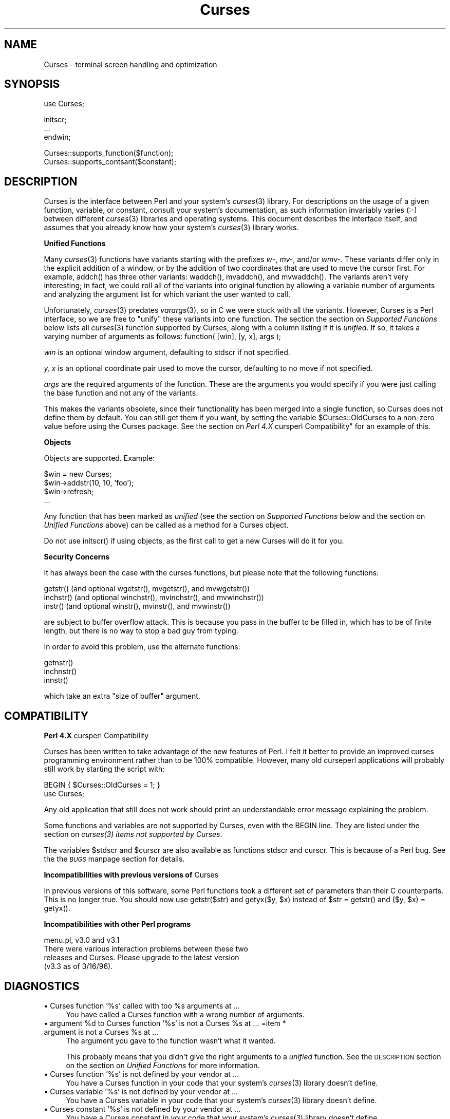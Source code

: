.rn '' }`
''' $RCSfile$$Revision$$Date$
'''
''' $Log$
'''
.de Sh
.br
.if t .Sp
.ne 5
.PP
\fB\\$1\fR
.PP
..
.de Sp
.if t .sp .5v
.if n .sp
..
.de Ip
.br
.ie \\n(.$>=3 .ne \\$3
.el .ne 3
.IP "\\$1" \\$2
..
.de Vb
.ft CW
.nf
.ne \\$1
..
.de Ve
.ft R

.fi
..
'''
'''
'''     Set up \*(-- to give an unbreakable dash;
'''     string Tr holds user defined translation string.
'''     Bell System Logo is used as a dummy character.
'''
.tr \(*W-|\(bv\*(Tr
.ie n \{\
.ds -- \(*W-
.ds PI pi
.if (\n(.H=4u)&(1m=24u) .ds -- \(*W\h'-12u'\(*W\h'-12u'-\" diablo 10 pitch
.if (\n(.H=4u)&(1m=20u) .ds -- \(*W\h'-12u'\(*W\h'-8u'-\" diablo 12 pitch
.ds L" ""
.ds R" ""
'''   \*(M", \*(S", \*(N" and \*(T" are the equivalent of
'''   \*(L" and \*(R", except that they are used on ".xx" lines,
'''   such as .IP and .SH, which do another additional levels of
'''   double-quote interpretation
.ds M" """
.ds S" """
.ds N" """""
.ds T" """""
.ds L' '
.ds R' '
.ds M' '
.ds S' '
.ds N' '
.ds T' '
'br\}
.el\{\
.ds -- \(em\|
.tr \*(Tr
.ds L" ``
.ds R" ''
.ds M" ``
.ds S" ''
.ds N" ``
.ds T" ''
.ds L' `
.ds R' '
.ds M' `
.ds S' '
.ds N' `
.ds T' '
.ds PI \(*p
'br\}
.\"	If the F register is turned on, we'll generate
.\"	index entries out stderr for the following things:
.\"		TH	Title 
.\"		SH	Header
.\"		Sh	Subsection 
.\"		Ip	Item
.\"		X<>	Xref  (embedded
.\"	Of course, you have to process the output yourself
.\"	in some meaninful fashion.
.if \nF \{
.de IX
.tm Index:\\$1\t\\n%\t"\\$2"
..
.nr % 0
.rr F
.\}
.TH Curses 3 "perl 5.007, patch 00" "25/Jul/101" "User Contributed Perl Documentation"
.UC
.if n .hy 0
.if n .na
.ds C+ C\v'-.1v'\h'-1p'\s-2+\h'-1p'+\s0\v'.1v'\h'-1p'
.de CQ          \" put $1 in typewriter font
.ft CW
'if n "\c
'if t \\&\\$1\c
'if n \\&\\$1\c
'if n \&"
\\&\\$2 \\$3 \\$4 \\$5 \\$6 \\$7
'.ft R
..
.\" @(#)ms.acc 1.5 88/02/08 SMI; from UCB 4.2
.	\" AM - accent mark definitions
.bd B 3
.	\" fudge factors for nroff and troff
.if n \{\
.	ds #H 0
.	ds #V .8m
.	ds #F .3m
.	ds #[ \f1
.	ds #] \fP
.\}
.if t \{\
.	ds #H ((1u-(\\\\n(.fu%2u))*.13m)
.	ds #V .6m
.	ds #F 0
.	ds #[ \&
.	ds #] \&
.\}
.	\" simple accents for nroff and troff
.if n \{\
.	ds ' \&
.	ds ` \&
.	ds ^ \&
.	ds , \&
.	ds ~ ~
.	ds ? ?
.	ds ! !
.	ds /
.	ds q
.\}
.if t \{\
.	ds ' \\k:\h'-(\\n(.wu*8/10-\*(#H)'\'\h"|\\n:u"
.	ds ` \\k:\h'-(\\n(.wu*8/10-\*(#H)'\`\h'|\\n:u'
.	ds ^ \\k:\h'-(\\n(.wu*10/11-\*(#H)'^\h'|\\n:u'
.	ds , \\k:\h'-(\\n(.wu*8/10)',\h'|\\n:u'
.	ds ~ \\k:\h'-(\\n(.wu-\*(#H-.1m)'~\h'|\\n:u'
.	ds ? \s-2c\h'-\w'c'u*7/10'\u\h'\*(#H'\zi\d\s+2\h'\w'c'u*8/10'
.	ds ! \s-2\(or\s+2\h'-\w'\(or'u'\v'-.8m'.\v'.8m'
.	ds / \\k:\h'-(\\n(.wu*8/10-\*(#H)'\z\(sl\h'|\\n:u'
.	ds q o\h'-\w'o'u*8/10'\s-4\v'.4m'\z\(*i\v'-.4m'\s+4\h'\w'o'u*8/10'
.\}
.	\" troff and (daisy-wheel) nroff accents
.ds : \\k:\h'-(\\n(.wu*8/10-\*(#H+.1m+\*(#F)'\v'-\*(#V'\z.\h'.2m+\*(#F'.\h'|\\n:u'\v'\*(#V'
.ds 8 \h'\*(#H'\(*b\h'-\*(#H'
.ds v \\k:\h'-(\\n(.wu*9/10-\*(#H)'\v'-\*(#V'\*(#[\s-4v\s0\v'\*(#V'\h'|\\n:u'\*(#]
.ds _ \\k:\h'-(\\n(.wu*9/10-\*(#H+(\*(#F*2/3))'\v'-.4m'\z\(hy\v'.4m'\h'|\\n:u'
.ds . \\k:\h'-(\\n(.wu*8/10)'\v'\*(#V*4/10'\z.\v'-\*(#V*4/10'\h'|\\n:u'
.ds 3 \*(#[\v'.2m'\s-2\&3\s0\v'-.2m'\*(#]
.ds o \\k:\h'-(\\n(.wu+\w'\(de'u-\*(#H)/2u'\v'-.3n'\*(#[\z\(de\v'.3n'\h'|\\n:u'\*(#]
.ds d- \h'\*(#H'\(pd\h'-\w'~'u'\v'-.25m'\f2\(hy\fP\v'.25m'\h'-\*(#H'
.ds D- D\\k:\h'-\w'D'u'\v'-.11m'\z\(hy\v'.11m'\h'|\\n:u'
.ds th \*(#[\v'.3m'\s+1I\s-1\v'-.3m'\h'-(\w'I'u*2/3)'\s-1o\s+1\*(#]
.ds Th \*(#[\s+2I\s-2\h'-\w'I'u*3/5'\v'-.3m'o\v'.3m'\*(#]
.ds ae a\h'-(\w'a'u*4/10)'e
.ds Ae A\h'-(\w'A'u*4/10)'E
.ds oe o\h'-(\w'o'u*4/10)'e
.ds Oe O\h'-(\w'O'u*4/10)'E
.	\" corrections for vroff
.if v .ds ~ \\k:\h'-(\\n(.wu*9/10-\*(#H)'\s-2\u~\d\s+2\h'|\\n:u'
.if v .ds ^ \\k:\h'-(\\n(.wu*10/11-\*(#H)'\v'-.4m'^\v'.4m'\h'|\\n:u'
.	\" for low resolution devices (crt and lpr)
.if \n(.H>23 .if \n(.V>19 \
\{\
.	ds : e
.	ds 8 ss
.	ds v \h'-1'\o'\(aa\(ga'
.	ds _ \h'-1'^
.	ds . \h'-1'.
.	ds 3 3
.	ds o a
.	ds d- d\h'-1'\(ga
.	ds D- D\h'-1'\(hy
.	ds th \o'bp'
.	ds Th \o'LP'
.	ds ae ae
.	ds Ae AE
.	ds oe oe
.	ds Oe OE
.\}
.rm #[ #] #H #V #F C
.SH "NAME"
Curses \- terminal screen handling and optimization
.SH "SYNOPSIS"
.PP
.Vb 1
\&    use Curses;
.Ve
.Vb 3
\&    initscr;
\&    ...
\&    endwin;
.Ve
.Vb 2
\&   Curses::supports_function($function);
\&   Curses::supports_contsant($constant);
.Ve
.SH "DESCRIPTION"
\f(CWCurses\fR is the interface between Perl and your system's \fIcurses\fR\|(3)
library.  For descriptions on the usage of a given function, variable,
or constant, consult your system's documentation, as such information
invariably varies (:\-) between different \fIcurses\fR\|(3) libraries and
operating systems.  This document describes the interface itself, and
assumes that you already know how your system's \fIcurses\fR\|(3) library
works.
.Sh "Unified Functions"
Many \fIcurses\fR\|(3) functions have variants starting with the prefixes
\fIw-\fR, \fImv-\fR, and/or \fIwmv-\fR.  These variants differ only in the
explicit addition of a window, or by the addition of two coordinates
that are used to move the cursor first.  For example, \f(CWaddch()\fR has
three other variants: \f(CWwaddch()\fR, \f(CWmvaddch()\fR, and \f(CWmvwaddch()\fR.
The variants aren't very interesting; in fact, we could roll all of
the variants into original function by allowing a variable number
of arguments and analyzing the argument list for which variant the
user wanted to call.
.PP
Unfortunately, \fIcurses\fR\|(3) predates \fIvarargs\fR\|(3), so in C we were stuck
with all the variants.  However, \f(CWCurses\fR is a Perl interface, so we
are free to \*(L"unify\*(R" these variants into one function.  The section
the section on \fISupported Functions\fR below lists all \fIcurses\fR\|(3) function supported
by \f(CWCurses\fR, along with a column listing if it is \fIunified\fR.  If
so, it takes a varying number of arguments as follows:
\f(CWfunction( [win], [y, x], args );\fR
.Sp
\fIwin\fR is an optional window argument, defaulting to \f(CWstdscr\fR if not
specified.
.Sp
\fIy, x\fR is an optional coordinate pair used to move the cursor,
defaulting to no move if not specified.
.Sp
\fIargs\fR are the required arguments of the function.  These are the
arguments you would specify if you were just calling the base function
and not any of the variants.
.PP
This makes the variants obsolete, since their functionality has been
merged into a single function, so \f(CWCurses\fR does not define them by
default.  You can still get them if you want, by setting the
variable \f(CW$Curses::OldCurses\fR to a non-zero value before using the
\f(CWCurses\fR package.  See the section on \fIPerl 4.X \f(CWcursperl\fR Compatibility\*(R"\fR
for an example of this.
.Sh "Objects"
Objects are supported.  Example:
.PP
.Vb 4
\&    $win = new Curses;
\&    $win->addstr(10, 10, 'foo');
\&    $win->refresh;
\&    ...
.Ve
Any function that has been marked as \fIunified\fR (see
the section on \fISupported Functions\fR below and the section on \fIUnified Functions\fR above)
can be called as a method for a Curses object.
.PP
Do not use \f(CWinitscr()\fR if using objects, as the first call to get
a \f(CWnew Curses\fR will do it for you.
.Sh "Security Concerns"
It has always been the case with the curses functions, but please note
that the following functions:
.PP
.Vb 3
\&    getstr()   (and optional wgetstr(), mvgetstr(), and mvwgetstr())
\&    inchstr()  (and optional winchstr(), mvinchstr(), and mvwinchstr())
\&    instr()    (and optional winstr(), mvinstr(), and mvwinstr())
.Ve
are subject to buffer overflow attack.  This is because you pass in
the buffer to be filled in, which has to be of finite length, but
there is no way to stop a bad guy from typing.
.PP
In order to avoid this problem, use the alternate functions:
.PP
.Vb 3
\&   getnstr()
\&   inchnstr()
\&   innstr()
.Ve
which take an extra \*(L"size of buffer\*(R" argument.
.SH "COMPATIBILITY"
.Sh "Perl 4.X \f(CWcursperl\fR Compatibility"
\f(CWCurses\fR has been written to take advantage of the new features of
Perl.  I felt it better to provide an improved curses programming
environment rather than to be 100% compatible.  However, many old
\f(CWcurseperl\fR applications will probably still work by starting the
script with:
.PP
.Vb 2
\&    BEGIN { $Curses::OldCurses = 1; }
\&    use Curses;
.Ve
Any old application that still does not work should print an
understandable error message explaining the problem.
.PP
Some functions and variables are not supported by \f(CWCurses\fR, even with
the \f(CWBEGIN\fR line.  They are listed under
the section on \fIcurses(3) items not supported by Curses\fR.
.PP
The variables \f(CW$stdscr\fR and \f(CW$curscr\fR are also available as
functions \f(CWstdscr\fR and \f(CWcurscr\fR.  This is because of a Perl bug.
See the the \fI\s-1BUGS\s0\fR manpage section for details.
.Sh "Incompatibilities with previous versions of \f(CWCurses\fR"
In previous versions of this software, some Perl functions took a
different set of parameters than their C counterparts.  This is no
longer true.  You should now use \f(CWgetstr($str)\fR and \f(CWgetyx($y, $x)\fR
instead of \f(CW$str = getstr()\fR and \f(CW($y, $x) = getyx()\fR.
.Sh "Incompatibilities with other Perl programs"
.PP
.Vb 4
\&    menu.pl, v3.0 and v3.1
\&        There were various interaction problems between these two
\&        releases and Curses.  Please upgrade to the latest version
\&        (v3.3 as of 3/16/96).
.Ve
.SH "DIAGNOSTICS"
.Ip "\(bu Curses function \*(N'%s\*(T' called with too %s arguments at ..." 4
You have called a \f(CWCurses\fR function with a wrong number of
arguments.
.Ip "\(bu argument %d to Curses function \*(N'%s\*(T' is not a Curses %s at ... =item * argument is not a Curses %s at ..." 4
The argument you gave to the function wasn't what it wanted.
.Sp
This probably means that you didn't give the right arguments to a
\fIunified\fR function.  See the \s-1DESCRIPTION\s0 section on the section on \fIUnified
Functions\fR for more information.
.Ip "\(bu Curses function \*(N'%s\*(T' is not defined by your vendor at ..." 4
You have a \f(CWCurses\fR function in your code that your system's \fIcurses\fR\|(3)
library doesn't define.
.Ip "\(bu Curses variable \*(N'%s\*(T' is not defined by your vendor at ..." 4
You have a \f(CWCurses\fR variable in your code that your system's \fIcurses\fR\|(3)
library doesn't define.
.Ip "\(bu Curses constant \*(N'%s\*(T' is not defined by your vendor at ..." 4
You have a \f(CWCurses\fR constant in your code that your system's \fIcurses\fR\|(3)
library doesn't define.
.Ip "\(bu Curses::Vars::\s-1FETCH\s0 called with bad index at ... =item * Curses::Vars::\s-1STORE\s0 called with bad index at ..." 4
You've been playing with the \f(CWtie\fR interface to the \f(CWCurses\fR
variables.  Don't do that.  :\-)
.Ip "\(bu Anything else" 4
Check out the \fIperldiag\fR man page to see if the error is in there.
.SH "BUGS"
If you use the variables \f(CW$stdscr\fR and \f(CW$curscr\fR instead of their
functional counterparts (\f(CWstdscr\fR and \f(CWcurscr\fR), you might run into
a bug in Perl where the \*(L"magic\*(R" isn't called early enough.  This is
manifested by the \f(CWCurses\fR package telling you \f(CW$stdscr\fR isn't a
window.  One workaround is to put a line like \f(CW$stdscr = $stdscr\fR
near the front of your program.
.PP
Probably many more.
.SH "AUTHOR"
William Setzer <William_Setzer@ncsu.edu>
.SH "SYNOPSIS OF PERL CURSES SUPPORT"
.Sh "Supported Functions"
.PP
.Vb 322
\&    Supported            Unified?     Supported via $OldCurses[*]
\&    ---------            --------     ------------------------
\&    addch                  Yes        waddch mvaddch mvwaddch
\&    echochar               Yes        wechochar
\&    addchstr               Yes        waddchstr mvaddchstr mvwaddchstr
\&    addchnstr              Yes        waddchnstr mvaddchnstr mvwaddchnstr
\&    addstr                 Yes        waddstr mvaddstr mvwaddstr
\&    addnstr                Yes        waddnstr mvaddnstr mvwaddnstr
\&    attroff                Yes        wattroff
\&    attron                 Yes        wattron
\&    attrset                Yes        wattrset
\&    standend               Yes        wstandend
\&    standout               Yes        wstandout
\&    attr_get               Yes        wattr_get
\&    attr_off               Yes        wattr_off
\&    attr_on                Yes        wattr_on
\&    attr_set               Yes        wattr_set
\&    chgat                  Yes        wchgat mvchgat mvwchgat
\&    COLOR_PAIR              No
\&    PAIR_NUMBER             No
\&    beep                    No
\&    flash                   No
\&    bkgd                   Yes        wbkgd
\&    bkgdset                Yes        wbkgdset
\&    getbkgd                Yes
\&    border                 Yes        wborder
\&    box                    Yes
\&    hline                  Yes        whline mvhline mvwhline
\&    vline                  Yes        wvline mvvline mvwvline
\&    erase                  Yes        werase
\&    clear                  Yes        wclear
\&    clrtobot               Yes        wclrtobot
\&    clrtoeol               Yes        wclrtoeol
\&    start_color             No
\&    init_pair               No
\&    init_color              No
\&    has_colors              No
\&    can_change_color        No
\&    color_content           No
\&    pair_content            No
\&    delch                  Yes        wdelch mvdelch mvwdelch
\&    deleteln               Yes        wdeleteln
\&    insdelln               Yes        winsdelln
\&    insertln               Yes        winsertln
\&    getch                  Yes        wgetch mvgetch mvwgetch
\&    ungetch                 No
\&    has_key                 No
\&    KEY_F                   No
\&    getstr                 Yes        wgetstr mvgetstr mvwgetstr
\&    getnstr                Yes        wgetnstr mvgetnstr mvwgetnstr
\&    getyx                  Yes
\&    getparyx               Yes
\&    getbegyx               Yes
\&    getmaxyx               Yes
\&    inch                   Yes        winch mvinch mvwinch
\&    inchstr                Yes        winchstr mvinchstr mvwinchstr
\&    inchnstr               Yes        winchnstr mvinchnstr mvwinchnstr
\&    initscr                 No
\&    endwin                  No
\&    isendwin                No
\&    newterm                 No
\&    set_term                No
\&    delscreen               No
\&    cbreak                  No
\&    nocbreak                No
\&    echo                    No
\&    noecho                  No
\&    halfdelay               No
\&    intrflush              Yes
\&    keypad                 Yes
\&    meta                   Yes
\&    nodelay                Yes
\&    notimeout              Yes
\&    raw                     No
\&    noraw                   No
\&    qiflush                 No
\&    noqiflush               No
\&    timeout                Yes        wtimeout
\&    typeahead               No
\&    insch                  Yes        winsch mvinsch mvwinsch
\&    insstr                 Yes        winsstr mvinsstr mvwinsstr
\&    insnstr                Yes        winsnstr mvinsnstr mvwinsnstr
\&    instr                  Yes        winstr mvinstr mvwinstr
\&    innstr                 Yes        winnstr mvinnstr mvwinnstr
\&    def_prog_mode           No
\&    def_shell_mode          No
\&    reset_prog_mode         No
\&    reset_shell_mode        No
\&    resetty                 No
\&    savetty                 No
\&    getsyx                  No
\&    setsyx                  No
\&    curs_set                No
\&    napms                   No
\&    move                   Yes        wmove
\&    clearok                Yes
\&    idlok                  Yes
\&    idcok                  Yes
\&    immedok                Yes
\&    leaveok                Yes
\&    setscrreg              Yes        wsetscrreg
\&    scrollok               Yes
\&    nl                      No
\&    nonl                    No
\&    overlay                 No
\&    overwrite               No
\&    copywin                 No
\&    newpad                  No
\&    subpad                  No
\&    prefresh                No
\&    pnoutrefresh            No
\&    pechochar               No
\&    refresh                Yes        wrefresh
\&    noutrefresh            Yes        wnoutrefresh
\&    doupdate                No
\&    redrawwin              Yes
\&    redrawln               Yes        wredrawln
\&    scr_dump                No
\&    scr_restore             No
\&    scr_init                No
\&    scr_set                 No
\&    scroll                 Yes
\&    scrl                   Yes        wscrl
\&    slk_init                No
\&    slk_set                 No
\&    slk_refresh             No
\&    slk_noutrefresh         No
\&    slk_label               No
\&    slk_clear               No
\&    slk_restore             No
\&    slk_touch               No
\&    slk_attron              No
\&    slk_attrset             No
\&    slk_attr                No
\&    slk_attroff             No
\&    slk_color               No
\&    baudrate                No
\&    erasechar               No
\&    has_ic                  No
\&    has_il                  No
\&    killchar                No
\&    longname                No
\&    termattrs               No
\&    termname                No
\&    touchwin               Yes
\&    touchline              Yes
\&    untouchwin             Yes
\&    touchln                Yes        wtouchln
\&    is_linetouched         Yes
\&    is_wintouched          Yes
\&    unctrl                  No
\&    keyname                 No
\&    filter                  No
\&    use_env                 No
\&    putwin                  No
\&    getwin                  No
\&    delay_output            No
\&    flushinp                No
\&    newwin                  No
\&    delwin                 Yes
\&    mvwin                  Yes
\&    subwin                 Yes
\&    derwin                 Yes
\&    mvderwin               Yes
\&    dupwin                 Yes
\&    syncup                 Yes        wsyncup
\&    syncok                 Yes
\&    cursyncup              Yes        wcursyncup
\&    syncdown               Yes        wsyncdown
\&    getmouse                No
\&    ungetmouse              No
\&    mousemask               No
\&    enclose                Yes        wenclose
\&    mouse_trafo            Yes        wmouse_trafo
\&    mouseinterval           No
\&    BUTTON_RELEASE          No
\&    BUTTON_PRESS            No
\&    BUTTON_CLICK            No
\&    BUTTON_DOUBLE_CLICK     No
\&    BUTTON_TRIPLE_CLICK     No
\&    BUTTON_RESERVED_EVENT   No
\&    use_default_colors      No
\&    assume_default_colors   No
\&    define_key              No
\&    keybound                No
\&    keyok                   No
\&    resizeterm              No
\&    resize                 Yes        wresize
\&    getmaxy                Yes
\&    getmaxx                Yes
\&    flusok                 Yes
\&    getcap                  No
\&    touchoverlap            No
\&    new_panel               No
\&    bottom_panel            No
\&    top_panel               No
\&    show_panel              No
\&    update_panels           No
\&    hide_panel              No
\&    panel_window            No
\&    replace_panel           No
\&    move_panel              No
\&    panel_hidden            No
\&    panel_above             No
\&    panel_below             No
\&    set_panel_userptr       No
\&    panel_userptr           No
\&    del_panel               No
\&    set_menu_fore           No
\&    menu_fore               No
\&    set_menu_back           No
\&    menu_back               No
\&    set_menu_grey           No
\&    menu_grey               No
\&    set_menu_pad            No
\&    menu_pad                No
\&    pos_menu_cursor         No
\&    menu_driver             No
\&    set_menu_format         No
\&    menu_format             No
\&    set_menu_items          No
\&    menu_items              No
\&    item_count              No
\&    set_menu_mark           No
\&    menu_mark               No
\&    new_menu                No
\&    free_menu               No
\&    menu_opts               No
\&    set_menu_opts           No
\&    menu_opts_on            No
\&    menu_opts_off           No
\&    set_menu_pattern        No
\&    menu_pattern            No
\&    post_menu               No
\&    unpost_menu             No
\&    set_menu_userptr        No
\&    menu_userptr            No
\&    set_menu_win            No
\&    menu_win                No
\&    set_menu_sub            No
\&    menu_sub                No
\&    scale_menu              No
\&    set_current_item        No
\&    current_item            No
\&    set_top_row             No
\&    top_row                 No
\&    item_index              No
\&    item_name               No
\&    item_description        No
\&    new_item                No
\&    free_item               No
\&    set_item_opts           No
\&    item_opts_on            No
\&    item_opts_off           No
\&    item_opts               No
\&    item_userptr            No
\&    set_item_userptr        No
\&    set_item_value          No
\&    item_value              No
\&    item_visible            No
\&    menu_request_name       No
\&    menu_request_by_name    No
\&    set_menu_spacing        No
\&    menu_spacing            No
\&    pos_form_cursor         No
\&    data_ahead              No
\&    data_behind             No
\&    form_driver             No
\&    set_form_fields         No
\&    form_fields             No
\&    field_count             No
\&    move_field              No
\&    new_form                No
\&    free_form               No
\&    set_new_page            No
\&    new_page                No
\&    set_form_opts           No
\&    form_opts_on            No
\&    form_opts_off           No
\&    form_opts               No
\&    set_current_field       No
\&    current_field           No
\&    set_form_page           No
\&    form_page               No
\&    field_index             No
\&    post_form               No
\&    unpost_form             No
\&    set_form_userptr        No
\&    form_userptr            No
\&    set_form_win            No
\&    form_win                No
\&    set_form_sub            No
\&    form_sub                No
\&    scale_form              No
\&    set_field_fore          No
\&    field_fore              No
\&    set_field_back          No
\&    field_back              No
\&    set_field_pad           No
\&    field_pad               No
\&    set_field_buffer        No
\&    field_buffer            No
\&    set_field_status        No
\&    field_status            No
\&    set_max_field           No
\&    field_info              No
\&    dynamic_field_info      No
\&    set_field_just          No
\&    field_just              No
\&    new_field               No
\&    dup_field               No
\&    link_field              No
\&    free_field              No
\&    set_field_opts          No
\&    field_opts_on           No
\&    field_opts_off          No
\&    field_opts              No
\&    set_field_userptr       No
\&    field_userptr           No
\&    field_arg               No
\&    form_request_name       No
\&    form_request_by_name    No
.Ve
[*] To use any functions in this column, the variable
\f(CW$Curses::OldCurses\fR must be set to a non-zero value before using the
\f(CWCurses\fR package.  See the section on \fIPerl 4.X cursperl Compatibility\fR for an
example of this.
.Sh "Supported Variables"
.PP
.Vb 2
\&    LINES                   COLS                    stdscr
\&    curscr                  COLORS                  COLOR_PAIRS
.Ve
.Sh "Supported Constants"
.PP
.Vb 96
\&    ERR                     OK                      ACS_BLOCK
\&    ACS_BOARD               ACS_BTEE                ACS_BULLET
\&    ACS_CKBOARD             ACS_DARROW              ACS_DEGREE
\&    ACS_DIAMOND             ACS_HLINE               ACS_LANTERN
\&    ACS_LARROW              ACS_LLCORNER            ACS_LRCORNER
\&    ACS_LTEE                ACS_PLMINUS             ACS_PLUS
\&    ACS_RARROW              ACS_RTEE                ACS_S1
\&    ACS_S9                  ACS_TTEE                ACS_UARROW
\&    ACS_ULCORNER            ACS_URCORNER            ACS_VLINE
\&    A_ALTCHARSET            A_ATTRIBUTES            A_BLINK
\&    A_BOLD                  A_CHARTEXT              A_COLOR
\&    A_DIM                   A_INVIS                 A_NORMAL
\&    A_PROTECT               A_REVERSE               A_STANDOUT
\&    A_UNDERLINE             COLOR_BLACK             COLOR_BLUE
\&    COLOR_CYAN              COLOR_GREEN             COLOR_MAGENTA
\&    COLOR_RED               COLOR_WHITE             COLOR_YELLOW
\&    KEY_A1                  KEY_A3                  KEY_B2
\&    KEY_BACKSPACE           KEY_BEG                 KEY_BREAK
\&    KEY_BTAB                KEY_C1                  KEY_C3
\&    KEY_CANCEL              KEY_CATAB               KEY_CLEAR
\&    KEY_CLOSE               KEY_COMMAND             KEY_COPY
\&    KEY_CREATE              KEY_CTAB                KEY_DC
\&    KEY_DL                  KEY_DOWN                KEY_EIC
\&    KEY_END                 KEY_ENTER               KEY_EOL
\&    KEY_EOS                 KEY_EXIT                KEY_F0
\&    KEY_FIND                KEY_HELP                KEY_HOME
\&    KEY_IC                  KEY_IL                  KEY_LEFT
\&    KEY_LL                  KEY_MARK                KEY_MAX
\&    KEY_MESSAGE             KEY_MIN                 KEY_MOVE
\&    KEY_NEXT                KEY_NPAGE               KEY_OPEN
\&    KEY_OPTIONS             KEY_PPAGE               KEY_PREVIOUS
\&    KEY_PRINT               KEY_REDO                KEY_REFERENCE
\&    KEY_REFRESH             KEY_REPLACE             KEY_RESET
\&    KEY_RESTART             KEY_RESUME              KEY_RIGHT
\&    KEY_SAVE                KEY_SBEG                KEY_SCANCEL
\&    KEY_SCOMMAND            KEY_SCOPY               KEY_SCREATE
\&    KEY_SDC                 KEY_SDL                 KEY_SELECT
\&    KEY_SEND                KEY_SEOL                KEY_SEXIT
\&    KEY_SF                  KEY_SFIND               KEY_SHELP
\&    KEY_SHOME               KEY_SIC                 KEY_SLEFT
\&    KEY_SMESSAGE            KEY_SMOVE               KEY_SNEXT
\&    KEY_SOPTIONS            KEY_SPREVIOUS           KEY_SPRINT
\&    KEY_SR                  KEY_SREDO               KEY_SREPLACE
\&    KEY_SRESET              KEY_SRIGHT              KEY_SRSUME
\&    KEY_SSAVE               KEY_SSUSPEND            KEY_STAB
\&    KEY_SUNDO               KEY_SUSPEND             KEY_UNDO
\&    KEY_UP                  KEY_MOUSE               BUTTON1_RELEASED
\&    BUTTON1_PRESSED         BUTTON1_CLICKED         BUTTON1_DOUBLE_CLICKED
\&    BUTTON1_TRIPLE_CLICKED  BUTTON1_RESERVED_EVENT  BUTTON2_RELEASED
\&    BUTTON2_PRESSED         BUTTON2_CLICKED         BUTTON2_DOUBLE_CLICKED
\&    BUTTON2_TRIPLE_CLICKED  BUTTON2_RESERVED_EVENT  BUTTON3_RELEASED
\&    BUTTON3_PRESSED         BUTTON3_CLICKED         BUTTON3_DOUBLE_CLICKED
\&    BUTTON3_TRIPLE_CLICKED  BUTTON3_RESERVED_EVENT  BUTTON4_RELEASED
\&    BUTTON4_PRESSED         BUTTON4_CLICKED         BUTTON4_DOUBLE_CLICKED
\&    BUTTON4_TRIPLE_CLICKED  BUTTON4_RESERVED_EVENT  BUTTON_CTRL
\&    BUTTON_SHIFT            BUTTON_ALT              ALL_MOUSE_EVENTS
\&    REPORT_MOUSE_POSITION   NCURSES_MOUSE_VERSION   E_OK
\&    E_SYSTEM_ERROR          E_BAD_ARGUMENT          E_POSTED
\&    E_CONNECTED             E_BAD_STATE             E_NO_ROOM
\&    E_NOT_POSTED            E_UNKNOWN_COMMAND       E_NO_MATCH
\&    E_NOT_SELECTABLE        E_NOT_CONNECTED         E_REQUEST_DENIED
\&    E_INVALID_FIELD         E_CURRENT               REQ_LEFT_ITEM
\&    REQ_RIGHT_ITEM          REQ_UP_ITEM             REQ_DOWN_ITEM
\&    REQ_SCR_ULINE           REQ_SCR_DLINE           REQ_SCR_DPAGE
\&    REQ_SCR_UPAGE           REQ_FIRST_ITEM          REQ_LAST_ITEM
\&    REQ_NEXT_ITEM           REQ_PREV_ITEM           REQ_TOGGLE_ITEM
\&    REQ_CLEAR_PATTERN       REQ_BACK_PATTERN        REQ_NEXT_MATCH
\&    REQ_PREV_MATCH          MIN_MENU_COMMAND        MAX_MENU_COMMAND
\&    O_ONEVALUE              O_SHOWDESC              O_ROWMAJOR
\&    O_IGNORECASE            O_SHOWMATCH             O_NONCYCLIC
\&    O_SELECTABLE            REQ_NEXT_PAGE           REQ_PREV_PAGE
\&    REQ_FIRST_PAGE          REQ_LAST_PAGE           REQ_NEXT_FIELD
\&    REQ_PREV_FIELD          REQ_FIRST_FIELD         REQ_LAST_FIELD
\&    REQ_SNEXT_FIELD         REQ_SPREV_FIELD         REQ_SFIRST_FIELD
\&    REQ_SLAST_FIELD         REQ_LEFT_FIELD          REQ_RIGHT_FIELD
\&    REQ_UP_FIELD            REQ_DOWN_FIELD          REQ_NEXT_CHAR
\&    REQ_PREV_CHAR           REQ_NEXT_LINE           REQ_PREV_LINE
\&    REQ_NEXT_WORD           REQ_PREV_WORD           REQ_BEG_FIELD
\&    REQ_END_FIELD           REQ_BEG_LINE            REQ_END_LINE
\&    REQ_LEFT_CHAR           REQ_RIGHT_CHAR          REQ_UP_CHAR
\&    REQ_DOWN_CHAR           REQ_NEW_LINE            REQ_INS_CHAR
\&    REQ_INS_LINE            REQ_DEL_CHAR            REQ_DEL_PREV
\&    REQ_DEL_LINE            REQ_DEL_WORD            REQ_CLR_EOL
\&    REQ_CLR_EOF             REQ_CLR_FIELD           REQ_OVL_MODE
\&    REQ_INS_MODE            REQ_SCR_FLINE           REQ_SCR_BLINE
\&    REQ_SCR_FPAGE           REQ_SCR_BPAGE           REQ_SCR_FHPAGE
\&    REQ_SCR_BHPAGE          REQ_SCR_FCHAR           REQ_SCR_BCHAR
\&    REQ_SCR_HFLINE          REQ_SCR_HBLINE          REQ_SCR_HFHALF
\&    REQ_SCR_HBHALF          REQ_VALIDATION          REQ_NEXT_CHOICE
\&    REQ_PREV_CHOICE         MIN_FORM_COMMAND        MAX_FORM_COMMAND
\&    NO_JUSTIFICATION        JUSTIFY_LEFT            JUSTIFY_CENTER
\&    JUSTIFY_RIGHT           O_VISIBLE               O_ACTIVE
\&    O_PUBLIC                O_EDIT                  O_WRAP
\&    O_BLANK                 O_AUTOSKIP              O_NULLOK
\&    O_PASSOK                O_STATIC                O_NL_OVERLOAD
\&    O_BS_OVERLOAD           
.Ve
.Sh "\fIcurses\fR\|(3) functions not supported by \f(CWCurses\fR"
.PP
.Vb 4
\&    tstp _putchar fullname scanw wscanw mvscanw mvwscanw ripoffline
\&    setupterm setterm set_curterm del_curterm restartterm tparm tputs
\&    putp vidputs vidattr mvcur tigetflag tigetnum tigetstr tgetent
\&    tgetflag tgetnum tgetstr tgoto tputs
.Ve
.Sh "\fImenu\fR\|(3) functions not supported by \f(CWCurses\fR"
.PP
.Vb 2
\&    set_item_init item_init set_item_term item_term set_menu_init
\&    menu_init set_menu_term menu_term
.Ve
.Sh "\fIform\fR\|(3) functions not supported by \f(CWCurses\fR"
.PP
.Vb 4
\&    new_fieldtype free_fieldtype set_fieldtype_arg
\&    set_fieldtype_choice link_fieldtype set_form_init form_init
\&    set_form_term form_term set_field_init field_init set_field_term
\&    field_term set_field_type field_type
.Ve

.rn }` ''
.IX Title "Curses 3"
.IX Name "Curses - terminal screen handling and optimization"

.IX Header "NAME"

.IX Header "SYNOPSIS"

.IX Header "DESCRIPTION"

.IX Subsection "Unified Functions"

.IX Subsection "Objects"

.IX Subsection "Security Concerns"

.IX Header "COMPATIBILITY"

.IX Subsection "Perl 4.X \f(CWcursperl\fR Compatibility"

.IX Subsection "Incompatibilities with previous versions of \f(CWCurses\fR"

.IX Subsection "Incompatibilities with other Perl programs"

.IX Header "DIAGNOSTICS"

.IX Item "\(bu Curses function \*(N'%s\*(T' called with too %s arguments at ..."

.IX Item "\(bu argument %d to Curses function \*(N'%s\*(T' is not a Curses %s at ... =item * argument is not a Curses %s at ..."

.IX Item "\(bu Curses function \*(N'%s\*(T' is not defined by your vendor at ..."

.IX Item "\(bu Curses variable \*(N'%s\*(T' is not defined by your vendor at ..."

.IX Item "\(bu Curses constant \*(N'%s\*(T' is not defined by your vendor at ..."

.IX Item "\(bu Curses::Vars::\s-1FETCH\s0 called with bad index at ... =item * Curses::Vars::\s-1STORE\s0 called with bad index at ..."

.IX Item "\(bu Anything else"

.IX Header "BUGS"

.IX Header "AUTHOR"

.IX Header "SYNOPSIS OF PERL CURSES SUPPORT"

.IX Subsection "Supported Functions"

.IX Subsection "Supported Variables"

.IX Subsection "Supported Constants"

.IX Subsection "\fIcurses\fR\|(3) functions not supported by \f(CWCurses\fR"

.IX Subsection "\fImenu\fR\|(3) functions not supported by \f(CWCurses\fR"

.IX Subsection "\fIform\fR\|(3) functions not supported by \f(CWCurses\fR"

